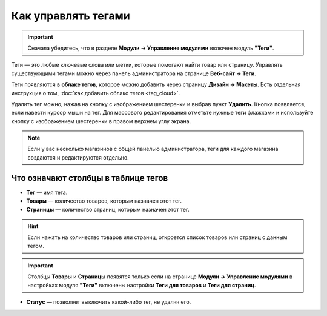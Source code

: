 ********************
Как управлять тегами
********************

.. important::

    Сначала убедитесь, что в разделе **Модули → Управление модулями** включен модуль **"Теги"**.

Теги — это любые ключевые слова или метки, которые помогают найти товар или страницу. Управлять существующими тегами можно через панель администратора на странице **Веб-сайт → Теги**.

Теги появляются в **облаке тегов**, которое можно добавить через страницу **Дизайн → Макеты**. Есть отдельная инструкция о том, :doc:`как добавить облако тегов <tag_cloud>`.

Удалить тег можно, нажав на кнопку с изображением шестеренки и выбрав пункт **Удалить**. Кнопка появляется, если навести курсор мыши на тег. Для массового редактирования отметьте нужные теги флажками и используйте кнопку с изображением шестеренки в правом верхнем углу экрана.

.. note:: 

    Если у вас несколько магазинов с общей панелью администратора, теги для каждого магазина создаются и редактируются отдельно.

.. image:: img/tag_management.png
    :align: center
    :alt: Теги можно создавать, удалять, включать и отключать.

====================================
Что означают столбцы в таблице тегов
====================================

* **Тег** — имя тега.

* **Товары** — количество товаров, которым назначен этот тег.

* **Страницы** — количество страниц, которым назначен этот тег.

.. hint::

    Если нажать на количество товаров или страниц, откроется список товаров или страниц с данным тегом.

.. important::

    Столбцы **Товары** и **Страницы** появятся только если на странице **Модули → Управление модулями** в настройках модуля **"Теги"** включены настройки **Теги для товаров** и **Теги для страниц**. 

* **Статус** — позволяет выключить какой-либо тег, не удаляя его. 
